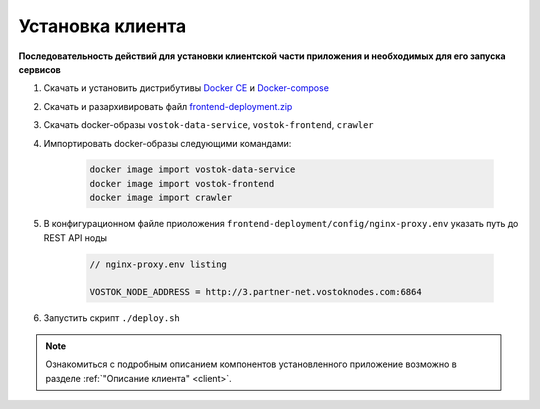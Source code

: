 .. _install-client:

Установка клиента
==============================

**Последовательность действий для установки клиентской части приложения и необходимых для его запуска сервисов**

1. Скачать и установить дистрибутивы `Docker CE <https://docs.docker.com/install/linux/docker-ce/ubuntu/>`_ и `Docker-compose <https://docs.docker.com/compose/install/>`_
2. Скачать и разархивировать файл `frontend-deployment.zip <https://github.com/vostokplatform/Vostok-Releases/releases>`_
3. Скачать docker-образы ``vostok-data-service``, ``vostok-frontend``, ``crawler``
4. Импортировать docker-образы следующими командами:

    .. code:: js

        docker image import vostok-data-service
        docker image import vostok-frontend
        docker image import crawler

5. В конфигурационном файле приоложения ``frontend-deployment/config/nginx-proxy.env`` указать путь до REST API ноды

    .. code:: js 
        
        // nginx-proxy.env listing 
        
        VOSTOK_NODE_ADDRESS = http://3.partner-net.vostoknodes.com:6864

6. Запустить скрипт ``./deploy.sh``

.. note:: Ознакомиться с подробным описанием компонентов установленного приложение возможно в разделе :ref:`"Описание клиента" <client>`.